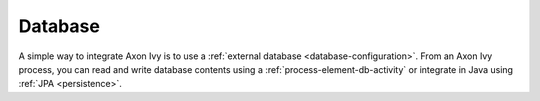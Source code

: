 Database
========

A simple way to integrate Axon Ivy is to use a :ref:`external database
<database-configuration>`. From an Axon Ivy process, you can read and write database
contents using a :ref:`process-element-db-activity` or integrate in Java using
:ref:`JPA <persistence>`.
